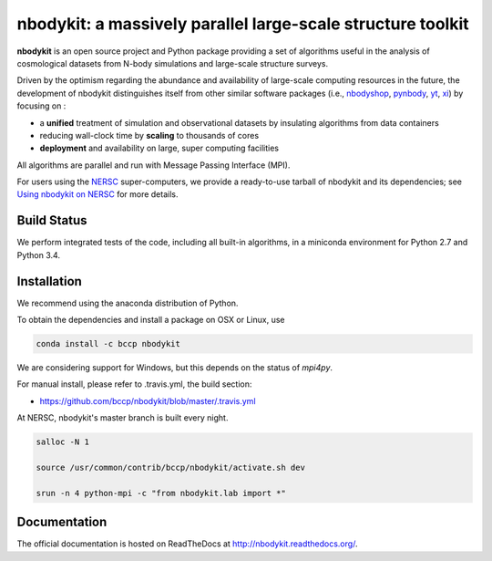 nbodykit: a massively parallel large-scale structure toolkit
============================================================

**nbodykit** is an open source project and Python package providing 
a set of algorithms useful in the analysis of cosmological 
datasets from N-body simulations and large-scale structure surveys.

Driven by the optimism regarding the abundance and availability of 
large-scale computing resources in the future, the development of nbodykit
distinguishes itself from other similar software packages
(i.e., `nbodyshop`_, `pynbody`_, `yt`_, `xi`_) by focusing on :

- a **unified** treatment of simulation and observational datasets by 
  insulating algorithms from data containers

- reducing wall-clock time by **scaling** to thousands of cores

- **deployment** and availability on large, super computing facilities

All algorithms are parallel and run with Message Passing Interface (MPI). 

For users using the `NERSC`_ super-computers, we provide a ready-to-use tarball 
of nbodykit and its dependencies; see `Using nbodykit on NERSC <http://nbodykit.readthedocs.io/en/latest/installing.html#using-nbodykit-on-nersc>`_ for more details.

.. _nbodyshop: http://www-hpcc.astro.washington.edu/tools/tools.html
.. _pynbody: https://github.com/pynbody/pynbody
.. _yt: http://yt-project.org/
.. _xi: http://github.com/bareid/xi
.. _`NERSC`: http://www.nersc.gov/systems/

Build Status
------------

We perform integrated tests of the code, including all built-in algorithms, in a
miniconda environment for Python 2.7 and Python 3.4. 

.. image:: https://travis-ci.org/bccp/nbodykit.svg?branch=master
    :alt: Build Status
    :target: https://travis-ci.org/bccp/nbodykit
.. image:: https://coveralls.io/repos/github/bccp/nbodykit/badge.svg?branch=master 
    :alt: Test Coverage
    :target: https://coveralls.io/github/bccp/nbodykit?branch=master
.. image:: https://img.shields.io/pypi/v/nbodykit.svg
   :alt: PyPi
   :target: https://pypi.python.org/pypi/nbodykit/

Installation
------------

We recommend using the anaconda distribution of Python.

To obtain the dependencies and install a package on OSX or Linux, use

.. code::

    conda install -c bccp nbodykit

We are considering support for Windows, but this depends on the status
of `mpi4py`.

For manual install, please refer to .travis.yml, the build section:

- https://github.com/bccp/nbodykit/blob/master/.travis.yml

At NERSC, nbodykit's master branch is built every night.

.. code::

    salloc -N 1

    source /usr/common/contrib/bccp/nbodykit/activate.sh dev

    srun -n 4 python-mpi -c "from nbodykit.lab import *"

Documentation
-------------

The official documentation is hosted on ReadTheDocs at http://nbodykit.readthedocs.org/. 
